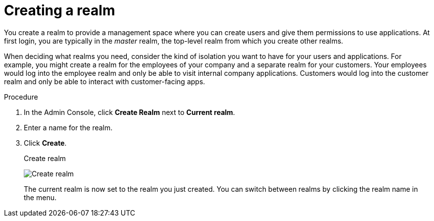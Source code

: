 
[id=proc-creating-a-realm_{context}]
= Creating a realm

[role="_abstract"]
You create a realm to provide a management space where you can create users and give them permissions to use applications. At first login, you are typically in the _master_ realm, the top-level realm from which you create other realms.

When deciding what realms you need, consider the kind of isolation you want to have for your users and applications.  For example, you might create a realm for the employees of your company and a separate realm for your customers.
Your employees would log into the employee realm and only be able to visit internal company applications.  Customers would log into the customer
realm and only be able to interact with customer-facing apps. 

.Procedure

. In the Admin Console, click *Create Realm* next to *Current realm*.
. Enter a name for the realm.
. Click *Create*.
+
.Create realm
image:images/create-realm.png[Create realm]
+
The current realm is now set to the realm you just created. You can switch between realms by clicking the realm name in the menu.
